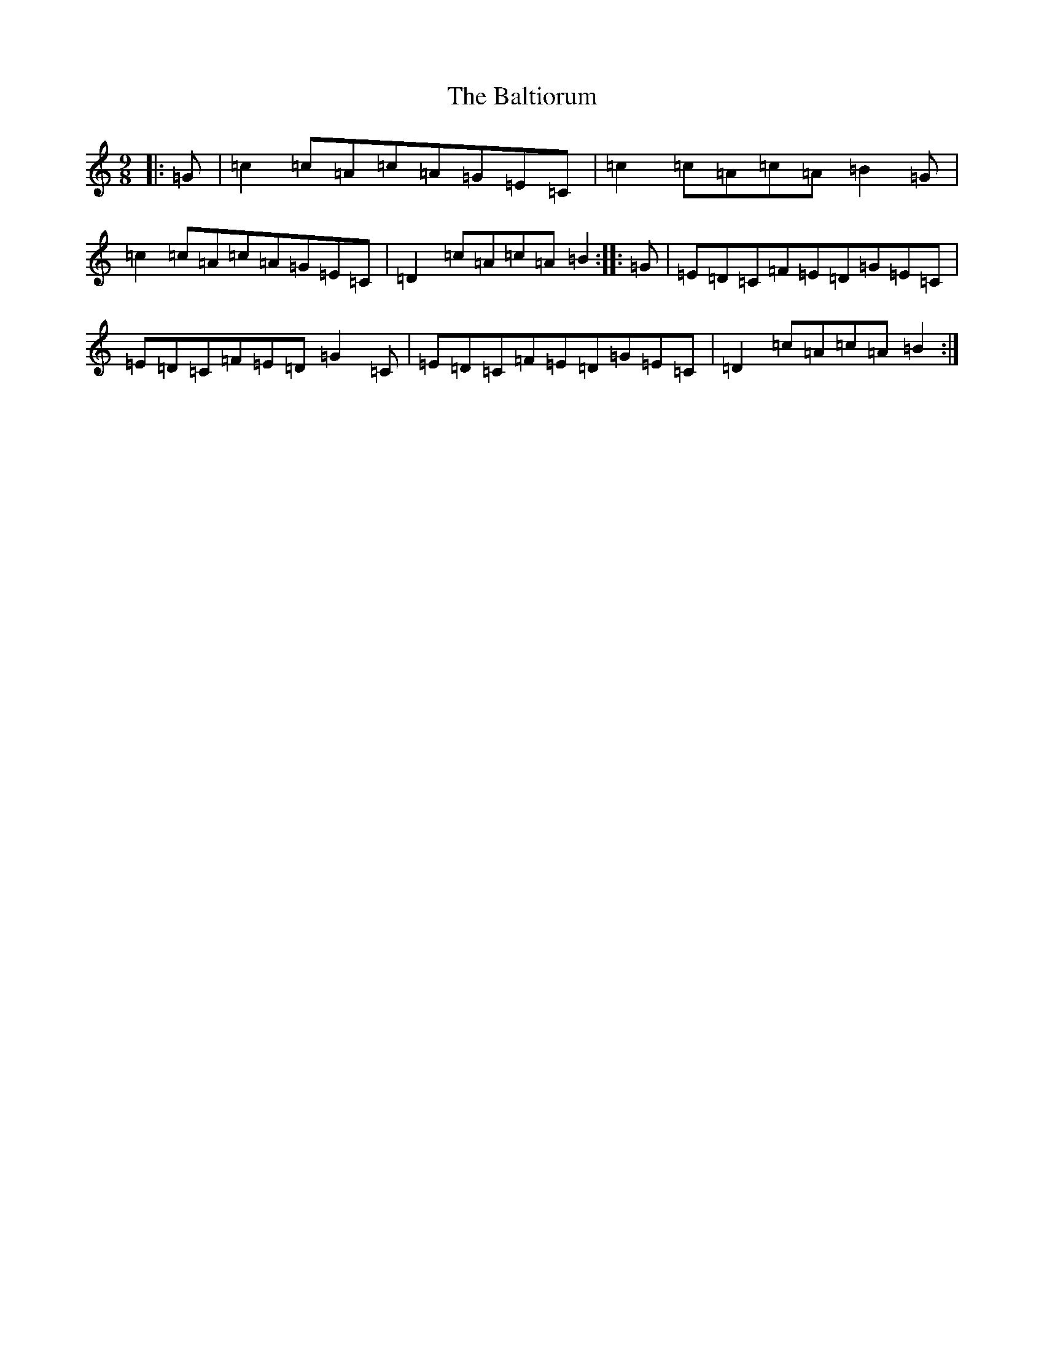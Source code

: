X: 1319
T: Baltiorum, The
S: https://thesession.org/tunes/6773#setting18387
R: slip jig
M:9/8
L:1/8
K: C Major
|:=G|=c2=c=A=c=A=G=E=C|=c2=c=A=c=A=B2=G|=c2=c=A=c=A=G=E=C|=D2=c=A=c=A=B2:||:=G|=E=D=C=F=E=D=G=E=C|=E=D=C=F=E=D=G2=C|=E=D=C=F=E=D=G=E=C|=D2=c=A=c=A=B2:|